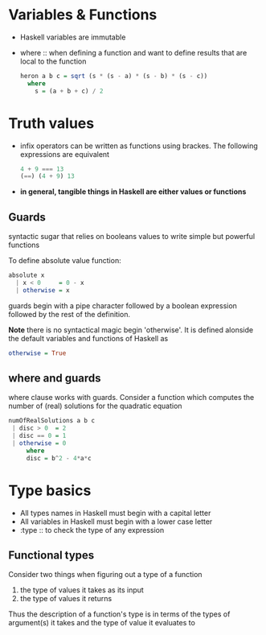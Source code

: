 * Variables & Functions
  - Haskell variables are immutable
  - where :: when defining a function and want to define results that are
             local to the function
             #+BEGIN_SRC haskell
               heron a b c = sqrt (s * (s - a) * (s - b) * (s - c))
                 where
                   s = (a + b + c) / 2
             #+END_SRC
* Truth values
  - infix operators can be written as functions using brackes. The following
    expressions are equivalent
    #+BEGIN_SRC haskell
      4 + 9 === 13
      (==) (4 + 9) 13
    #+END_SRC
  - *in general, tangible things in Haskell are either values or functions*
** Guards
   syntactic sugar that relies on booleans values to write simple but powerful
   functions
   
   To define absolute value function:
   #+BEGIN_SRC haskell
     absolute x
       | x < 0     = 0 - x
       | otherwise = x
   #+END_SRC

   guards begin with a pipe character followed by a boolean expression followed
   by the rest of the definition.

   *Note* there is no syntactical magic begin 'otherwise'. It is defined
   alonside the default variables and functions of Haskell as
   #+BEGIN_SRC haskell
     otherwise = True
   #+END_SRC

** where and guards
   where clause works with guards.
   Consider a function which computes the number of (real) solutions for
   the quadratic equation
   #+BEGIN_SRC haskell
     numOfRealSolutions a b c
      | disc > 0  = 2
      | disc == 0 = 1
      | otherwise = 0
          where
          disc = b^2 - 4*a*c
   #+END_SRC
             
   
* Type basics
  - All types names in Haskell must begin with a capital letter
  - All variables in Haskell must begin with a lower case letter
  - :type :: to check the type of any expression

** Functional types
   Consider two things when figuring out a type of a function
   
   1) the type of values it takes as its input
   2) the type of values it returns
      
   Thus the description of a function's type is in terms of the types of
   argument(s) it takes and the type of value it evaluates to
      
